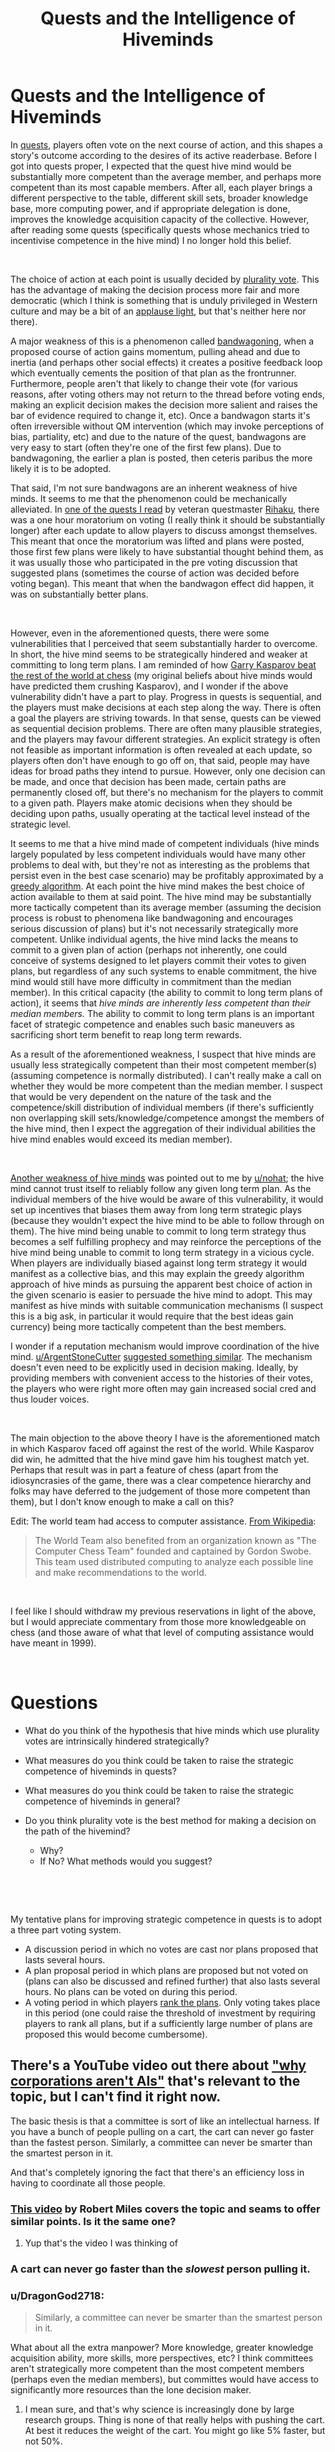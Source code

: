 #+TITLE: Quests and the Intelligence of Hiveminds

* Quests and the Intelligence of Hiveminds
:PROPERTIES:
:Author: DragonGod2718
:Score: 48
:DateUnix: 1563203906.0
:DateShort: 2019-Jul-15
:END:
In [[https://forums.spacebattles.com/threads/quest-mechanics-introduction-discussion.642898/][quests]], players often vote on the next course of action, and this shapes a story's outcome according to the desires of its active readerbase. Before I got into quests proper, I expected that the quest hive mind would be substantially more competent than the average member, and perhaps more competent than its most capable members. After all, each player brings a different perspective to the table, different skill sets, broader knowledge base, more computing power, and if appropriate delegation is done, improves the knowledge acquisition capacity of the collective. However, after reading some quests (specifically quests whose mechanics tried to incentivise competence in the hive mind) I no longer hold this belief.

​

The choice of action at each point is usually decided by [[https://en.m.wikipedia.org/wiki/Plurality_voting][plurality vote]]. This has the advantage of making the decision process more fair and more democratic (which I think is something that is unduly privileged in Western culture and may be a bit of an [[https://www.lesswrong.com/posts/dLbkrPu5STNCBLRjr/applause-lights][applause light]], but that's neither here nor there).

A major weakness of this is a phenomenon called [[https://en.wikipedia.org/wiki/Bandwagon_effect][bandwagoning]], when a proposed course of action gains momentum, pulling ahead and due to inertia (and perhaps other social effects) it creates a positive feedback loop which eventually cements the position of that plan as the frontrunner. Furthermore, people aren't that likely to change their vote (for various reasons, after voting others may not return to the thread before voting ends, making an explicit decision makes the decision more salient and raises the bar of evidence required to change it, etc). Once a bandwagon starts it's often irreversible without QM intervention (which may invoke perceptions of bias, partiality, etc) and due to the nature of the quest, bandwagons are very easy to start (often they're one of the first few plans). Due to bandwagoning, the earlier a plan is posted, then ceteris paribus the more likely it is to be adopted.

That said, I'm not sure bandwagons are an inherent weakness of hive minds. It seems to me that the phenomenon could be mechanically alleviated. In [[https://forums.sufficientvelocity.com/threads/even-further-beyond.45951/][one of the quests I read]] by veteran questmaster [[https://forums.sufficientvelocity.com/members/rihaku.5176/][Rihaku]], there was a one hour moratorium on voting (I really think it should be substantially longer) after each update to allow players to discuss amongst themselves. This meant that once the moratorium was lifted and plans were posted, those first few plans were likely to have substantial thought behind them, as it was usually those who participated in the pre voting discussion that suggested plans (sometimes the course of action was decided before voting began). This meant that when the bandwagon effect did happen, it was on substantially better plans.

​

However, even in the aforementioned quests, there were some vulnerabilities that I perceived that seem substantially harder to overcome. In short, the hive mind seems to be strategically hindered and weaker at committing to long term plans. I am reminded of how [[https://en.wikipedia.org/wiki/Kasparov_versus_the_World][Garry Kasparov beat the rest of the world at chess]] (my original beliefs about hive minds would have predicted them crushing Kasparov), and I wonder if the above vulnerability didn't have a part to play. Progress in quests is sequential, and the players must make decisions at each step along the way. There is often a goal the players are striving towards. In that sense, quests can be viewed as sequential decision problems. There are often many plausible strategies, and the players may favour different strategies. An explicit strategy is often not feasible as important information is often revealed at each update, so players often don't have enough to go off on, that said, people may have ideas for broad paths they intend to pursue. However, only one decision can be made, and once that decision has been made, certain paths are permanently closed off, but there's no mechanism for the players to commit to a given path. Players make atomic decisions when they should be deciding upon paths, usually operating at the tactical level instead of the strategic level.

It seems to me that a hive mind made of competent individuals (hive minds largely populated by less competent individuals would have many other problems to deal with, but they're not as interesting as the problems that persist even in the best case scenario) may be profitably approximated by a [[https://en.wikipedia.org/wiki/Greedy_algorithm][greedy algorithm]]. At each point the hive mind makes the best choice of action available to them at said point. The hive mind may be substantially more tactically competent than its average member (assuming the decision process is robust to phenomena like bandwagoning and encourages serious discussion of plans) but it's not necessarily strategically more competent. Unlike individual agents, the hive mind lacks the means to commit to a given plan of action (perhaps not inherently, one could conceive of systems designed to let players commit their votes to given plans, but regardless of any such systems to enable commitment, the hive mind would still have more difficulty in commitment than the median member). In this critical capacity (the ability to commit to long term plans of action), it seems that /hive minds are/ /inherently less competent than their median members./ The ability to commit to long term plans is an important facet of strategic competence and enables such basic maneuvers as sacrificing short term benefit to reap long term rewards.

As a result of the aforementioned weakness, I suspect that hive minds are usually less strategically competent than their most competent member(s) (assuming competence is normally distributed). I can't really make a call on whether they would be more competent than the median member. I suspect that would be very dependent on the nature of the task and the competence/skill distribution of individual members (if there's sufficiently non overlapping skill sets/knowledge/competence amongst the members of the hive mind, then I expect the aggregation of their individual abilities the hive mind enables would exceed its median member).

​

[[https://www.reddit.com/r/rational/comments/cdiql5/quests_and_the_intelligence_of_hiveminds/etug545/][Another weakness of hive minds]] was pointed out to me by [[/u/nohat][u/nohat]]; the hive mind cannot trust itself to reliably follow any given long term plan. As the individual members of the hive would be aware of this vulnerability, it would set up incentives that biases them away from long term strategic plays (because they wouldn't expect the hive mind to be able to follow through on them). The hive mind being unable to commit to long term strategy thus becomes a self fulfilling prophecy and may reinforce the perceptions of the hive mind being unable to commit to long term strategy in a vicious cycle. When players are individually biased against long term strategy it would manifest as a collective bias, and this may explain the greedy algorithm approach of hive minds as pursuing the apparent best choice of action in the given scenario is easier to persuade the hive mind to adopt. This may manifest as hive minds with suitable communication mechanisms (I suspect this is a big ask, in particular it would require that the best ideas gain currency) being more tactically competent than the best members.

I wonder if a reputation mechanism would improve coordination of the hive mind. [[/u/ArgentStoneCutter][u/ArgentStoneCutter]] [[https://www.reddit.com/r/rational/comments/cdiql5/quests_and_the_intelligence_of_hiveminds/etu6nzc/][suggested something similar]]. The mechanism doesn't even need to be explicitly used in decision making. Ideally, by providing members with convenient access to the histories of their votes, the players who were right more often may gain increased social cred and thus louder voices.

​

The main objection to the above theory I have is the aforementioned match in which Kasparov faced off against the rest of the world. While Kasparov did win, he admitted that the hive mind gave him his toughest match yet. Perhaps that result was in part a feature of chess (apart from the idiosyncrasies of the game, there was a clear competence hierarchy and folks may have deferred to the judgement of those more competent than them), but I don't know enough to make a call on this?

Edit: The world team had access to computer assistance. [[https://en.wikipedia.org/wiki/Kasparov_versus_the_World][From Wikipedia]]:

#+begin_quote
  The World Team also benefited from an organization known as "The Computer Chess Team" founded and captained by Gordon Swobe. This team used distributed computing to analyze each possible line and make recommendations to the world.
#+end_quote

​

I feel like I should withdraw my previous reservations in light of the above, but I would appreciate commentary from those more knowledgeable on chess (and those aware of what that level of computing assistance would have meant in 1999).

​

* Questions
  :PROPERTIES:
  :CUSTOM_ID: questions
  :END:

- What do you think of the hypothesis that hive minds which use plurality votes are intrinsically hindered strategically?
- What measures do you think could be taken to raise the strategic competence of hiveminds in quests?
- What measures do you think could be taken to raise the strategic competence of hiveminds in general?
- Do you think plurality vote is the best method for making a decision on the path of the hivemind?

  - Why?
  - If No? What methods would you suggest?

​

​

My tentative plans for improving strategic competence in quests is to adopt a three part voting system.

- A discussion period in which no votes are cast nor plans proposed that lasts several hours.
- A plan proposal period in which plans are proposed but not voted on (plans can also be discussed and refined further) that also lasts several hours. No plans can be voted on during this period.
- A voting period in which players [[https://en.wikipedia.org/wiki/Ranked_voting][rank the plans]]. Only voting takes place in this period (one could raise the threshold of investment by requiring players to rank all plans, but if a sufficiently large number of plans are proposed this would become cumbersome).


** There's a YouTube video out there about [[https://www.youtube.com/watch?v=L5pUA3LsEaw]["why corporations aren't AIs"]] that's relevant to the topic, but I can't find it right now.

The basic thesis is that a committee is sort of like an intellectual harness. If you have a bunch of people pulling on a cart, the cart can never go faster than the fastest person. Similarly, a committee can never be smarter than the smartest person in it.

And that's completely ignoring the fact that there's an efficiency loss in having to coordinate all those people.
:PROPERTIES:
:Author: IICVX
:Score: 24
:DateUnix: 1563204952.0
:DateShort: 2019-Jul-15
:END:

*** [[https://www.youtube.com/watch?v=L5pUA3LsEaw][This video]] by Robert Miles covers the topic and seams to offer similar points. Is it the same one?
:PROPERTIES:
:Author: Palmolive3x90g
:Score: 7
:DateUnix: 1563209438.0
:DateShort: 2019-Jul-15
:END:

**** Yup that's the video I was thinking of
:PROPERTIES:
:Author: IICVX
:Score: 5
:DateUnix: 1563214914.0
:DateShort: 2019-Jul-15
:END:


*** A cart can never go faster than the /slowest/ person pulling it.
:PROPERTIES:
:Author: MugaSofer
:Score: 5
:DateUnix: 1563292497.0
:DateShort: 2019-Jul-16
:END:


*** u/DragonGod2718:
#+begin_quote
  Similarly, a committee can never be smarter than the smartest person in it.
#+end_quote

What about all the extra manpower? More knowledge, greater knowledge acquisition ability, more skills, more perspectives, etc? I think committees aren't strategically more competent than the most competent members (perhaps even the median members), but committes would have access to significantly more resources than the lone decision maker.
:PROPERTIES:
:Author: DragonGod2718
:Score: 9
:DateUnix: 1563207133.0
:DateShort: 2019-Jul-15
:END:

**** I mean sure, and that's why science is increasingly done by large research groups. Thing is none of that really helps with pushing the cart. At best it reduces the weight of the cart. You might go like 5% faster, but not 50%.
:PROPERTIES:
:Author: IICVX
:Score: 10
:DateUnix: 1563208850.0
:DateShort: 2019-Jul-15
:END:

***** I think the cart metaphor might not work very well. Unless you're trying to demonstrate that many people can do work that no one person could alone, I suppose.

I think the biggest advantage of group decision making is that the ability of the group to spot potential blunders or optimizations is additive and far better than any individual, assuming all the individuals (or most of them) in the group are willing to listen to productive suggestions of that nature and alter course accordingly. That is a very big presumption, but if it's not the case then you do not have a good selection of people for making group decisions.
:PROPERTIES:
:Author: Law_Student
:Score: 6
:DateUnix: 1563250083.0
:DateShort: 2019-Jul-16
:END:

****** u/DragonGod2718:
#+begin_quote
  Unless you're trying to demonstrate that many people can do work that no one person could alone, I suppose.
#+end_quote

Perhaps that. But mainly it's that the cart can never move faster than the fastest person pulling it.
:PROPERTIES:
:Author: DragonGod2718
:Score: 2
:DateUnix: 1563250685.0
:DateShort: 2019-Jul-16
:END:

******* The cart metaphor doesnt work.

It's almost the 50th anniversary of the Apollo moon landings. The decision making and engineering thought behind those massive machines was done by a large group of people in under a decade. There were smart people, sure, but not one of them could have even come close to the cumulative centuries of thought, testing, and analysis that were performed by the thousands of people involved in the project. A solitary individual couldn't even get past the "gather background information" stage. They'd be hard-pressed to read just the executive summaries of the reams of reports that were produced, much less make good decisions on them.
:PROPERTIES:
:Author: LeifCarrotson
:Score: 3
:DateUnix: 1563277694.0
:DateShort: 2019-Jul-16
:END:

******** Well, I was talking specifically about the limited domain of strategic competence. I'm aware that collective intelligences can perform better in other domains.
:PROPERTIES:
:Author: DragonGod2718
:Score: 1
:DateUnix: 1563296340.0
:DateShort: 2019-Jul-16
:END:

********* The million-dollar-question for humanity to answer is whether strategic competence (and creative output, though that's been somewhat affirmed) is one of the mental domains which can be abstracted, reduced to a modular process, and done better by a massive assembly of people. I think that the overwhelming success of modern society and government show that it can, you just need the right processes.
:PROPERTIES:
:Author: LeifCarrotson
:Score: 3
:DateUnix: 1563298028.0
:DateShort: 2019-Jul-16
:END:

********** For strategic competence? Garry Kasparov beat a team of 50,000 people at Chess (4 Chess stars were selected to provide the group with guidance) and they had computer assistance. I don't think collective intelligences (at least those who use plurality vote as the decision mechanism) are significantly superior in strategic competence to their most competent members.
:PROPERTIES:
:Author: DragonGod2718
:Score: 1
:DateUnix: 1563433377.0
:DateShort: 2019-Jul-18
:END:

*********** The Wikipedia says (in the Aftermath section) that he was cheating during the game by reading the MSN forum which was open for everyone. I think this makes Kasparov's victory in this match a weak argument point.
:PROPERTIES:
:Author: scophys
:Score: 1
:DateUnix: 1563729910.0
:DateShort: 2019-Jul-21
:END:


** I've definitely noticed the 'Greedy Algorithm' tendency, particularly in acquisition of power. It does make sense to grab short term benefit, especially when you can't rely upon your future decisions to follow through on long term plans. It's a downside of democracy that's been apparent in real life. One administration can start a long term project, but quite often it gets cancelled by the next administration before it is finished.

I've also noticed it in a game I played a long time ago called CyberNations. The democratic alliances were considered unreliable by other alliances because the people in charge would change regularly. Of course that also helped sometimes -- the new leaders could easily brush off past animosities or conflicts with a "that was the old administration." Nearly all the rest were run by relatively few high effort members who also tended to bring a lot of history with each other (good and bad) to the table.

I'm not really sure how to counter it. Possibly some sort of a trust vote (ie I temporarily imbue X with my vote). Possibly a pre-planning exercise where people vote on long term plans to pursue.
:PROPERTIES:
:Author: nohat
:Score: 20
:DateUnix: 1563211828.0
:DateShort: 2019-Jul-15
:END:

*** That the hive mind can't trust itself to follow a given strategy is an important insight I hadn't considered. It sets up incentives away from longterm strategy as the individual players expect such strategies to be less than successful.
:PROPERTIES:
:Author: DragonGod2718
:Score: 11
:DateUnix: 1563216537.0
:DateShort: 2019-Jul-15
:END:


*** A running list of goals and how they are valued seems like it would encourage people to also consider the long term.

#+begin_quote
  I'm not really sure how to counter it. Possibly some sort of a trust vote (ie I temporarily imbue X with my vote). Possibly a pre-planning exercise where people vote on long term plans to pursue.
#+end_quote

I can imagine each update of a quest having a short period where people simply vote on which longer term goals and strategies are more important to them, after which there is a short moratorium on voting to come up with a plan with the goals in mind, and then a vote on which plan to follow.
:PROPERTIES:
:Author: JusticeBeak
:Score: 5
:DateUnix: 1563215022.0
:DateShort: 2019-Jul-15
:END:


** u/Roxolan:
#+begin_quote
  I'm not sure bandwagons are an inherent weakness of hiveminds.
#+end_quote

Agreed. In fact,

#+begin_quote
  The choice of action at each point is decided by plurality vote.
#+end_quote

is only sometimes true. Various other voting systems are used. You can't completely get around [[https://en.wikipedia.org/wiki/Arrow%27s_impossibility_theorem][Arrow's impossibility theorem]], but you can still do a much better job than plurality vote.

E.g. [[/r/rational]] darling /The Erogamer/ uses a combination of [[https://en.wikipedia.org/wiki/Ranked_voting][ranked voting]] and [[https://en.wikipedia.org/wiki/Approval_voting][approval voting]] - and sometimes combines multiple high-ranked options. Strategic voting is far less rewarded (and, at any rate, requires too much calculation for readers to bother with).

 

It's worth noting that in many quests, long-term strategising doesn't bring much benefit /to the readers/.

Sure, the character has a strong preference for a certain long-term goal (say, taking over the world). But a /reader/ might only have very mild long-term preferences, with much stronger preferences for some kinds of scenes (say, banter) over others.

Why pick the smart long-term world-conquering option when you could have a banter scene right now? The "I have successfully taken over the world" scene would be sweet, but not so sweet as to be worth the sacrifice. Plus the questmaster is clearly aiming for that scene, so it'll probably happen eventually anyway.

And since opportunities to banter come pretty much at random, there's no point in doing long-term planning to maximise /that/ either. You just vote "banter" whenever the option shows up.

(I once again present /The Erogamer/ as an example.)

 

Sorry for only addressing the specific case of quests rather than your higher-level question. Well, this /is/ [[/r/rational]].
:PROPERTIES:
:Author: Roxolan
:Score: 21
:DateUnix: 1563227731.0
:DateShort: 2019-Jul-16
:END:

*** I'm aware that misaligned incentives is a problem with quests. I didn't address it because:

#+begin_quote
  (hiveminds largely populated by less competent individuals would have many other problems to deal with, but they're not as interesting as the problems that persist even in the best case scenario)
#+end_quote

It may be cheeky to file away a player base whose incentives aren't perfectly aligned with the goals of the quest as less than competent, but after covering bandwagoning, I realised that there were other problems with quests as practiced that didn't seem to be inherent problems and thus I didn't find them as interesting as the kind of problems that persisted when we had an ideal player base.

​

That said I would look at other forms of voting. I was wondering that stuff like ranked choice would make the voting process more complex (especially if write in plans are accepted, it may become cumbersome), but perhaps the higher threshold for voting would incentivise more intelligent behaviour. I'm now thinking of a three part voting period.

- A discussion period in which no votes are cast nor plans proposed that lasts several hours.
- A plan proposal period in which plans are proposed but not voted on (plans can also be discussed and refined further) that also lasts several hours. No plans can be voted on during this period.
- A voting period in which players rank the plans. Only voting takes place in this period (one could raise the threshold of investment by requiring players to rank all plans, but if a sufficiently large number of plans are proposed this would become cumbersome).
:PROPERTIES:
:Author: DragonGod2718
:Score: 2
:DateUnix: 1563249029.0
:DateShort: 2019-Jul-16
:END:


*** u/GeneralExtension:
#+begin_quote
  option
#+end_quote

There are ways around Arrow's Impossibility Theorem; for instance, randomization.
:PROPERTIES:
:Author: GeneralExtension
:Score: 1
:DateUnix: 1563230744.0
:DateShort: 2019-Jul-16
:END:

**** Sure, if you decide that you don't actually care about all five conditions of Arrow's theorem, you may yet find your perfect voting system.

Come to think of it, in the olden days of 4chan quests, [[https://en.wikipedia.org/wiki/Random_ballot][random ballot]] was a fairly common system...
:PROPERTIES:
:Author: Roxolan
:Score: 8
:DateUnix: 1563231831.0
:DateShort: 2019-Jul-16
:END:


** Some time ago [[https://unanimous.ai/][a company]] did an AMA on reddit where they showcased an automatic "voting system" that they called the [[https://www.google.com/search?q=unu+ai&client=firefox-b-m&source=lnms&tbm=isch&sa=X&ved=0ahUKEwjOlbzn-LfjAhXvpYsKHY9ZCRMQ_AUIBigB&biw=360&bih=512#mhpiv=12&spf=1563228741539][Unanimous AI]], a swarm intelligence that basically made Quest-style voting more intuitive and more likely to defer to the people with the most information.

Hypothetically it could be used for Quests.
:PROPERTIES:
:Author: Hust91
:Score: 6
:DateUnix: 1563229013.0
:DateShort: 2019-Jul-16
:END:

*** Thanks, I'll check it out.
:PROPERTIES:
:Author: DragonGod2718
:Score: 3
:DateUnix: 1563249324.0
:DateShort: 2019-Jul-16
:END:


** I think you're overoptimistic when you suggest a committee is no smarter than the median member.

Piet Hein wrote a grook about committees, I don't recall the whole thing but the last two lines are telling:

#+begin_quote
  /Intelligence makes a difference/

  /But stupidity makes a sum./
#+end_quote

One thing that might help would be to weight people's votes by whether choices taken where they voted with the majority had positive or negative outcomes, kind of like the classic matchbox tic-tac-toe engine.
:PROPERTIES:
:Author: ArgentStonecutter
:Score: 5
:DateUnix: 1563205559.0
:DateShort: 2019-Jul-15
:END:

*** Well apart from the difference in strategic acumen, a committee would have access to more manpower (higher research ability, more knowledge, more skills, and a differing perspectives). It may be not be that great a strategist, but it should have access to more information than a lone decision maker.
:PROPERTIES:
:Author: DragonGod2718
:Score: 2
:DateUnix: 1563206926.0
:DateShort: 2019-Jul-15
:END:

**** But it's also limited by the fact that votes are voluntarily brought up by people, an expert uncertain of the right thing to do in the situation, is trumped by anyone who puts together any vote at all. It also implies that more manpower is a virtue rather than an impediment, what you're describing sounds more appropriate when speaking of a committee whose members are chosen for their expertise rather than anyone who chooses to do so. There's kind of the larger problem not necessarily of bandwagon-ing but that some people can explain their vote in a more convincing way even if the vote isn't the best one available.
:PROPERTIES:
:Author: anenymouse
:Score: 5
:DateUnix: 1563226468.0
:DateShort: 2019-Jul-16
:END:

***** Yeah, that pre supposed that the members of the committee are competent. This is not necessarily true for many scenarios in real life, and often not true for quests.
:PROPERTIES:
:Author: DragonGod2718
:Score: 1
:DateUnix: 1563249143.0
:DateShort: 2019-Jul-16
:END:


** I don't really even understand how this is applicable to quests.

Hive mind video games yes.

But the vast majority of quests don't have failure states. The authors are having fun and so are the audience. There are rarely "best" choices. Whatever choice you choose something will occur and when does that something mean game over no more content ever?

The long term is vastly discounted because the voters don't even know if they'll bother reading future updates. Even if there was only a single individual voting almost everything you say would still apply.

I can't trust that my future self is going to want to keep reading, I can't trust that the author will keep producing content, etc.

Why not look into the video game community? Which can and do commit to longterm plans, especially with small numbers of people. As the game progresses interest dies down and similarly minded people continue the process.

Look into twitch plays pokemon and all the thousands of clones of that.
:PROPERTIES:
:Author: RMcD94
:Score: 5
:DateUnix: 1563253986.0
:DateShort: 2019-Jul-16
:END:

*** Well my opinions were formed from reading quests. :V
:PROPERTIES:
:Author: DragonGod2718
:Score: 3
:DateUnix: 1563258311.0
:DateShort: 2019-Jul-16
:END:


** One thing that's come out of this is that I'm now more sceptical of collective intelligences becoming superintelligent. At the least it seems doubtful that they would gain strategic superpowers.
:PROPERTIES:
:Author: DragonGod2718
:Score: 5
:DateUnix: 1563207279.0
:DateShort: 2019-Jul-15
:END:

*** The OP's comments refer to a collective of humans, organized in a particular way. I'm curious how things would turn out for 1) a group of competent players, 2) who hold an election*, 3) some other system where votes are weighted, probably by past performance (which requires the group to keep track/spell out their goals, etc.).

*This is one way of fixing the commitment problem. The obvious objection in practice would probably be the impacts on fun-ness. Coming up with ways to make a "hivemind"/group more effective while still fun would probably be necessary for the method to actually be adopted. The actual issue might be entirely due to things being not taken seriously though.
:PROPERTIES:
:Author: GeneralExtension
:Score: 3
:DateUnix: 1563230606.0
:DateShort: 2019-Jul-16
:END:

**** What about measures to track reputation. It doesn't need to be a mechanism that is explicitly used in decision making, merely providing the ability for players to see how the history of the results of the other player's votes may lead to those who'd been right more often gaining more social cred and louder voices.
:PROPERTIES:
:Author: DragonGod2718
:Score: 2
:DateUnix: 1563249291.0
:DateShort: 2019-Jul-16
:END:


** Quests are often intelligent in highly specific ways but are just as often extremely blind to potential problems and focused on short term gains, especially those which are 'rational' quests. Quest participants specifically do not form a true hivemind. They are a group of different people with different motivations and different desires. They may collectively choose a course of action, but that is not the same thing as being a hivemind.
:PROPERTIES:
:Author: Sampatrick15
:Score: 3
:DateUnix: 1563232219.0
:DateShort: 2019-Jul-16
:END:

*** I feel like your definition assumes an executive that organizes and directs the overall actions. Having a hivemind that doesn't have such an executive (ex: straight democratic) would be the same as what's described for quests no?
:PROPERTIES:
:Author: CitrusJ
:Score: 2
:DateUnix: 1563236482.0
:DateShort: 2019-Jul-16
:END:

**** I would say the opposite - a democratic assembly is specifically not a hivemind because it has dissonance and dissent. To me, it isn't really a hivemind if it is not the case that every component is more or less identical to every other component in terms of goals and motivations and so on.
:PROPERTIES:
:Author: Sampatrick15
:Score: 2
:DateUnix: 1563244107.0
:DateShort: 2019-Jul-16
:END:


** The Forge of Destiny / Threads of Destiny quests have a Math Cabal that meets on Discord, and a lot of times they have determined the best choice ahead of time, and usually their choice wins the vote.

That quest also has an automatic 2 hour wait before anyone can vote, which also helps foster discussion.
:PROPERTIES:
:Author: azatol
:Score: 4
:DateUnix: 1563300478.0
:DateShort: 2019-Jul-16
:END:

*** Hmm, that's interesting.
:PROPERTIES:
:Author: DragonGod2718
:Score: 1
:DateUnix: 1563433139.0
:DateShort: 2019-Jul-18
:END:


** It amuses/frustrates me that you think Quests would be "better" if the posters always made the absolute bestest, most smartest, most well-informed decisions. I completely disagree.

Stories are built on characters being idiots. On making mistakes. On failing to think ahead. On being flawed, and limited, and buffeted by desires they may only be dimly aware of. Frankly, I find characters' weaknesses vastly more interesting than their strengths, because that's where drama lies.

You are not treating Quests like an exercise in collaborative storytelling. You are treating them like an engineering problem. You are trying to optimise away the drama. As far as I'm concerned, having a Quest protagonist make stupid decisions, despite having the intelligence of a whole crowd of spectators driving them, is the system working as intended.

Because stories where the protagonist always makes the right choices, and comes out of every conflict on top, /are fucking boring./
:PROPERTIES:
:Author: Boron_the_Moron
:Score: 4
:DateUnix: 1563532955.0
:DateShort: 2019-Jul-19
:END:

*** u/DragonGod2718:
#+begin_quote
  You are treating them like an engineering problem.
#+end_quote

This rings true. In fairness, that's due to the nature of certain quests I've read.
:PROPERTIES:
:Author: DragonGod2718
:Score: 1
:DateUnix: 1563917991.0
:DateShort: 2019-Jul-24
:END:


** the 80% rule probably applies.
:PROPERTIES:
:Author: llllll--llllll
:Score: 2
:DateUnix: 1563321384.0
:DateShort: 2019-Jul-17
:END:


** It can help to create a mandatory discussion period before voting begins. It's not a perfect solution, but it's a step in the right direction.
:PROPERTIES:
:Author: Law_Student
:Score: 2
:DateUnix: 1563249832.0
:DateShort: 2019-Jul-16
:END:

*** I mentioned this.
:PROPERTIES:
:Author: DragonGod2718
:Score: 3
:DateUnix: 1563250425.0
:DateShort: 2019-Jul-16
:END:


** This isnt news to me. I've known for some time that the will of the plurality is more often than not stupid, as well as anti-thetical to it's own proposed goals and welfare.
:PROPERTIES:
:Author: BumblingJumbles
:Score: 1
:DateUnix: 1563237937.0
:DateShort: 2019-Jul-16
:END:


** Iterative Score Voting would fix most all issues and is fairly streamlined (certainly more so than any ranked system).

1) Each person proposes a plan (no discussion needed)\\
2) Show of fingers to score each plan 0-10\\
3) Each person proposes amended version of the highest scored plan\\
4) Show of fingers to score each plan plus the highest scored plan\\
5) Repeat 3)/4) until highest scored plan outscores all amended ones

No discussion needed so it harder for bandwagons to occur.

I believe the iterative nature helps with long-term planning, the voting process itself is longer-term, and iteration helps amend any strategic flaws and short-termism in the plan.

The only amendment to the procedure I might make is to try the procedure out a few times, then propose multiple amendments to the procedure and run them through the iterated score voting procedure until the iterated score voting procedure produces the optimal version of the iterated score voting procedure.

Hopefully, this doesn't result in a recursive self-improvement process that leads iterated score voting procedure to acquire runaway super-intelligence, but if one does emerge I think it's best it be made of people.

--------------

Iterative Score Voting also opens an avenue for something better than reputational weighting. Forecasting skill weighting!

Each plan's total score is an independent event, so forecasting each plan's total score is a prediction that can be made and immediately checked for accuracy.

Forecasting a plan's total score and forecasting a plan's value should correlate highly relative to anything else you could test.

If you then bias the vote toward good total-score-forecasters you should get higher forecasted-value plans winning.

Its also possible a training effect will occur. Getting rapid feedback on your forecasting skill should allow you to improve it, and thus improve your skill at forecasting other things like how valuable each plan would prove to be.

It's similar to how accurately assessing your confidence in your answer is closely tied to your ability to predict what percentage other answerers would give the same answer.
:PROPERTIES:
:Author: googolplexbyte
:Score: 1
:DateUnix: 1563651076.0
:DateShort: 2019-Jul-21
:END:

*** The lack of discussion seems like it would inhibit cross pollination of ideas.
:PROPERTIES:
:Author: DragonGod2718
:Score: 1
:DateUnix: 1563917915.0
:DateShort: 2019-Jul-24
:END:

**** Every person still experiences every idea, because they have to assess each presented idea to vote on them.

And the fact that the next step is amending the previous winner, rather than starting from scratch ensures there is cross-pollination.
:PROPERTIES:
:Author: googolplexbyte
:Score: 1
:DateUnix: 1563996463.0
:DateShort: 2019-Jul-24
:END:
